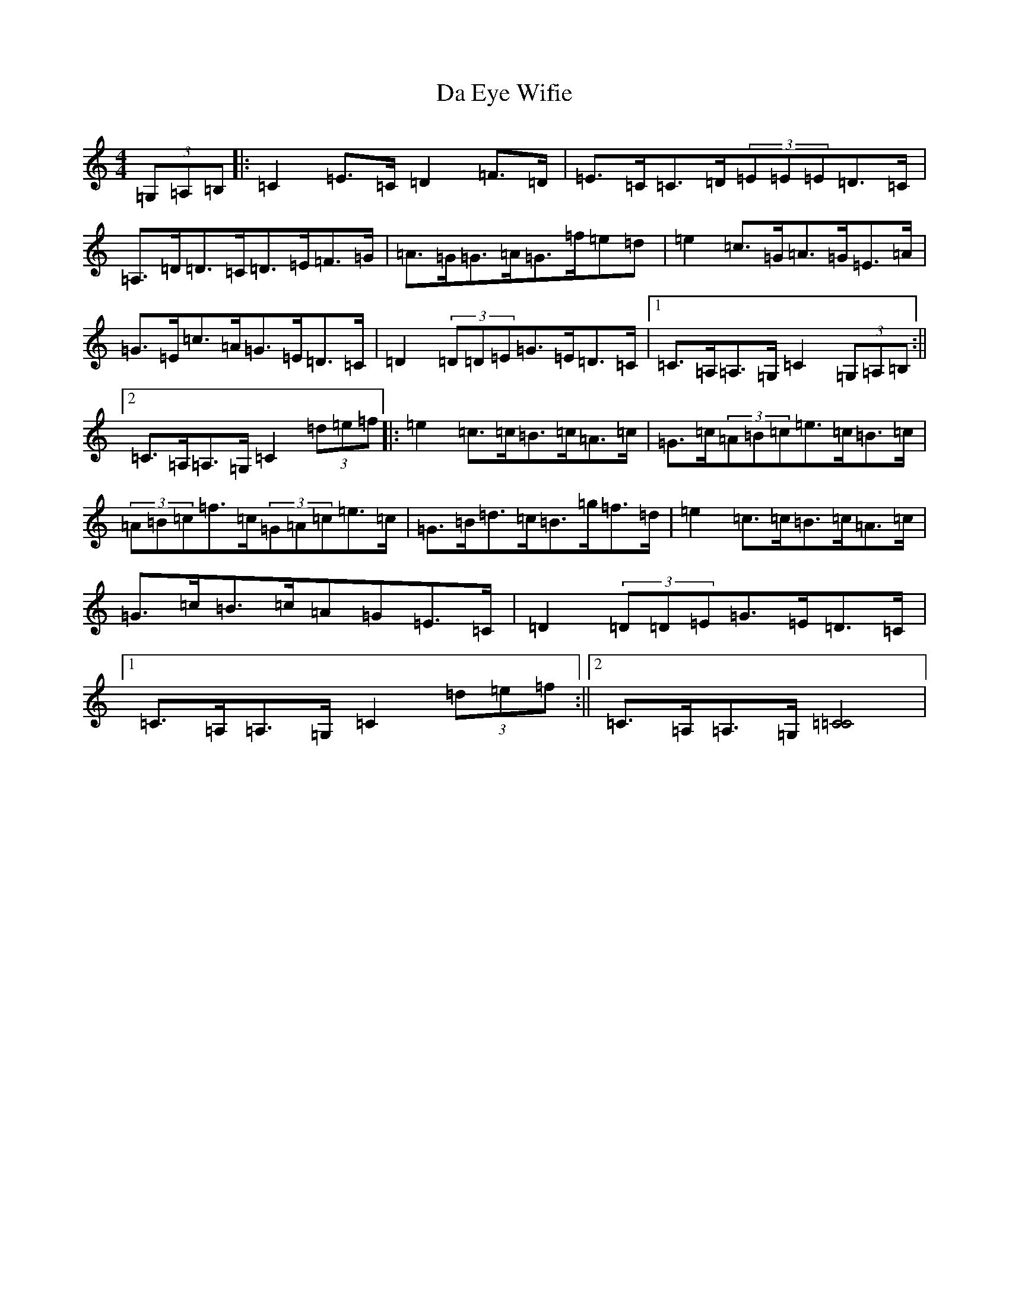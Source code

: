 X: 4642
T: Da Eye Wifie
S: https://thesession.org/tunes/626#setting626
R: reel
M:4/4
L:1/8
K: C Major
(3=G,=A,=B,|:=C2=E>=C=D2=F>=D|=E>=C=C>=D(3=E=E=E=D>=C|=A,>=D=D>=C=D>=E=F>=G|=A>=G=G>=A=G>=f=e=d|=e2=c>=G=A>=G=E>=A|=G>=E=c>=A=G>=E=D>=C|=D2(3=D=D=E=G>=E=D>=C|1=C>=A,=A,>=G,=C2(3=G,=A,=B,:||2=C>=A,=A,>=G,=C2(3=d=e=f|:=e2=c>=c=B>=c=A>=c|=G>=c(3=A=B=c=e>=c=B>=c|(3=A=B=c=f>=c(3=G=A=c=e>=c|=G>=B=d>=c=B>=g=f>=d|=e2=c>=c=B>=c=A>=c|=G>=c=B>=c=A=G=E>=C|=D2(3=D=D=E=G>=E=D>=C|1=C>=A,=A,>=G,=C2(3=d=e=f:||2=C>=A,=A,>=G,[=C4=C4]|